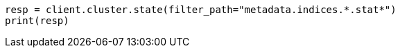 // api-conventions.asciidoc:250

[source, python]
----
resp = client.cluster.state(filter_path="metadata.indices.*.stat*")
print(resp)
----